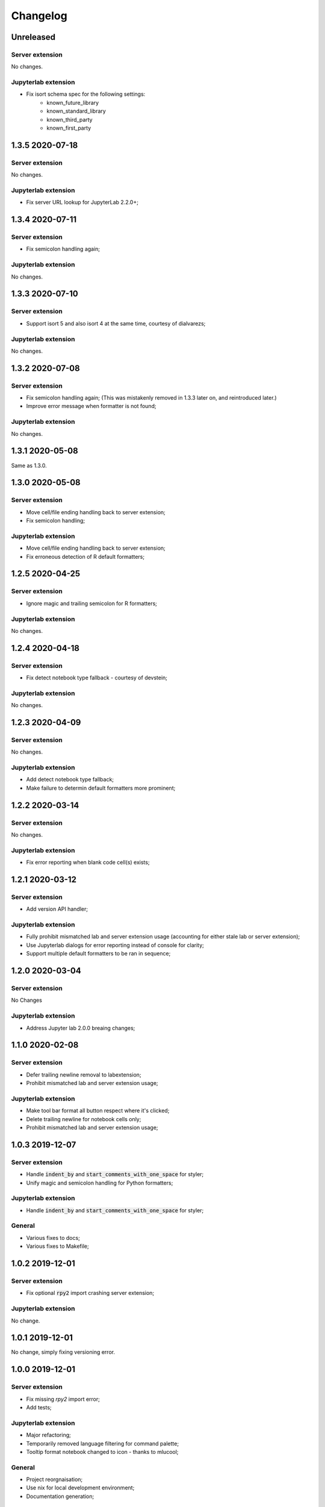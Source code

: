 Changelog
+++++++++

Unreleased
==========

Server extension
----------------

No changes.

Jupyterlab extension
--------------------

* Fix isort schema spec for the following settings:
    + known_future_library
    + known_standard_library
    + known_third_party
    + known_first_party

1.3.5 2020-07-18
================

Server extension
----------------

No changes.

Jupyterlab extension
--------------------

* Fix server URL lookup for JupyterLab 2.2.0+;

1.3.4 2020-07-11
================

Server extension
----------------

* Fix semicolon handling again;

Jupyterlab extension
--------------------

No changes.

1.3.3 2020-07-10
================

Server extension
----------------

* Support isort 5 and also isort 4 at the same time, courtesy of dialvarezs;

Jupyterlab extension
--------------------

No changes.

1.3.2 2020-07-08
================

Server extension
----------------

* Fix semicolon handling again; (This was mistakenly removed in 1.3.3 later on, and reintroduced later.)
* Improve error message when formatter is not found;

Jupyterlab extension
--------------------

No changes.

1.3.1 2020-05-08
================

Same as 1.3.0.

1.3.0 2020-05-08
================

Server extension
----------------

* Move cell/file ending handling back to server extension;
* Fix semicolon handling;

Jupyterlab extension
--------------------

* Move cell/file ending handling back to server extension;
* Fix erroneous detection of R default formatters;

1.2.5 2020-04-25
================

Server extension
----------------

* Ignore magic and trailing semicolon for R formatters;

Jupyterlab extension
--------------------

No changes.

1.2.4 2020-04-18
================

Server extension
----------------

* Fix detect notebook type fallback - courtesy of devstein;

Jupyterlab extension
--------------------

No changes.

1.2.3 2020-04-09
================

Server extension
----------------

No changes.

Jupyterlab extension
--------------------

* Add detect notebook type fallback;
* Make failure to determin default formatters more prominent;

1.2.2 2020-03-14
================

Server extension
----------------

No changes.

Jupyterlab extension
--------------------

* Fix error reporting when blank code cell(s) exists;


1.2.1 2020-03-12
================

Server extension
----------------

* Add version API handler;

Jupyterlab extension
--------------------

* Fully prohibit mismatched lab and server extension usage (accounting for either stale lab or server extension);
* Use Jupyterlab dialogs for error reporting instead of console for clarity;
* Support multiple default formatters to be ran in sequence;

1.2.0 2020-03-04
================

Server extension
----------------

No Changes

Jupyterlab extension
--------------------

* Address Jupyter lab 2.0.0 breaing changes;

1.1.0 2020-02-08
================

Server extension
----------------

* Defer trailing newline removal to labextension;
* Prohibit mismatched lab and server extension usage;

Jupyterlab extension
--------------------

* Make tool bar format all button respect where it's clicked;
* Delete trailing newline for notebook cells only;
* Prohibit mismatched lab and server extension usage;

1.0.3 2019-12-07
================

Server extension
----------------

* Handle :code:`indent_by` and :code:`start_comments_with_one_space` for styler;
* Unify magic and semicolon handling for Python formatters;

Jupyterlab extension
--------------------

* Handle :code:`indent_by` and :code:`start_comments_with_one_space` for styler;

General
-------

* Various fixes to docs;
* Various fixes to Makefile;

1.0.2 2019-12-01
================

Server extension
----------------

* Fix optional :code:`rpy2` import crashing server extension;

Jupyterlab extension
--------------------

No change.

1.0.1 2019-12-01
================

No change, simply fixing versioning error.


1.0.0 2019-12-01
================

Server extension
----------------

* Fix missing `rpy2` import error;
* Add tests;

Jupyterlab extension
--------------------

* Major refactoring;
* Temporarily removed language filtering for command palette;
* Tooltip format notebook changed to icon - thanks to mlucool;

General
-------

* Project reorgnaisation;
* Use nix for local development environment;
* Documentation generation;

0.7.0 2019-11-02
================

Server extension
----------------

* Support more styler options;
* Fix bad string comparsion of version strings;
* Compile regex once only;


Jupyterlab extension
--------------------

* Support more styler options;
* Fix bad capitalisation of config schema;

0.6.1 2019-10-23
================

Server extension
----------------

* Retain semicolon after black's formatting action - courtesy of dfm;


Jupyterlab extension
--------------------

No Change.


0.6.0 2019-10-16
================

Server extension
----------------

* Support formatting multiple code cell at the same time - courtesy of mlucool;
* Return formatting error if they exists - courtesy of mlucool;


Jupyterlab extension
--------------------

* Add `jupyterlab_code_foramtter:format` command and context menu button - courtesy of mlucool;
* Add `jupyterlab_code_foramtter:format_all` command and command tools bar button - courtesy of mlucool;


0.5.2 2019-09-29
================

Server extension
----------------

* Trim trialing newline for autopep8;


Jupyterlab extension
--------------------

No change.


0.5.1 2019-09-09
================

Server extension
----------------

* Fix bug where presence of `rpy2` could cause plugin to be useless;


Jupyterlab extension
--------------------

No change.

0.5.0 2019-08-21
================

Server extension
----------------

* Support `styler` - Another R code formatter - courtesy of dev-wei;

Jupyterlab extension
--------------------

* Support `styler` - Another R code formatter - courtesy of dev-wei;

0.4.0 2019-08-19
================

Server extension
----------------

* Support `formatr` - A R code formatter - courtesy of dev-wei;

Jupyterlab extension
--------------------

* Support `formatr` - A R code formatter - courtesy of dev-wei;

0.3.0 2019-07-10
================

General
-------

* Minor updates to README - courtesy of reza1615;


Server extension
----------------

No Change

Jupyterlab extension
--------------------

* Support Jupyterlab ^1.0.0 - courtesy of gnestor;
* Remove custom_style enum restriction - courtesy of CaselIT;
* Add companion packages info;

0.2.3 2019-06-17
================

Same as v0.2.2 - Re-publishing because I messed up the versioning.

0.2.2 2019-06-17
================

General
-------

* Minor updates to README - courtesy of akashlakhera and mzakariaCERN;

Server extension
----------------

No Change

Jupyterlab extension
--------------------

* Remove some excessive logging - courtesy of jtpio;
* Make formatter commands visible for Python files and notebooks only - courtesy of jtpio;

0.2.1 2019-04-29
================

General
-------

* Add Binder to README - courtesy of jtpio;
* Add a test notebook for easier testing with Binder;

Server extension
----------------

* Add LICENSE in sdist - courtesy of xhochy;
* Handle the exsistence of magic commands in codecell for Black - courtesy of Lif3line;

Jupyterlab extension
--------------------

No Change

0.2.0 2019-03-24
================

* Handle format_str interface change for black>=19.3b0;
* Support Isort as a formatter;
* Bugfixes - courtesy of gnestor;

0.1.8 2019-02-16
================

* Minor fix for formatting files in code cells;

0.1.7 2019-02-16
================

* Support formatting files in FileEditor - courtesy of rbedi;

0.1.6 2019-01-19
================

* Expose autopep8 options - courtesy of timlod;

0.1.5 2018-12-01
================

* Add commands to the main menu for better accessibility - courtesy of jtpio;

0.1.4 2018-10-10
================

* Bump dependency ranges;

0.1.3 2018-08-24
================

* Fix typo in command;

0.1.2 2018-08-24
================

* Bump dependency ranges;

0.1.1 2018-08-18
================

* Minor README update;

0.1.0 2018-08-18
================

* Inital implementation;
